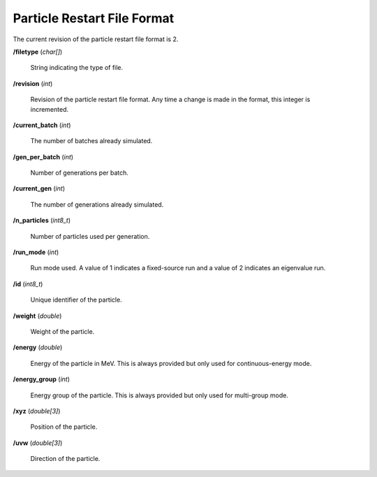 .. _usersguide_particle_restart:

============================
Particle Restart File Format
============================

The current revision of the particle restart file format is 2.

**/filetype** (*char[]*)

    String indicating the type of file.

**/revision** (*int*)

    Revision of the particle restart file format. Any time a change is made in
    the format, this integer is incremented.

**/current_batch** (*int*)

    The number of batches already simulated.

**/gen_per_batch** (*int*)

    Number of generations per batch.

**/current_gen** (*int*)

    The number of generations already simulated.

**/n_particles** (*int8_t*)

    Number of particles used per generation.

**/run_mode** (*int*)

    Run mode used. A value of 1 indicates a fixed-source run and a value of 2
    indicates an eigenvalue run.

**/id** (*int8_t*)

    Unique identifier of the particle.

**/weight** (*double*)

    Weight of the particle.

**/energy** (*double*)

    Energy of the particle in MeV.  This is always provided but only used
    for continuous-energy mode.

**/energy_group** (*int*)

    Energy group of the particle.  This is always provided but only used
    for multi-group mode.

**/xyz** (*double[3]*)

    Position of the particle.

**/uvw** (*double[3]*)

    Direction of the particle.
